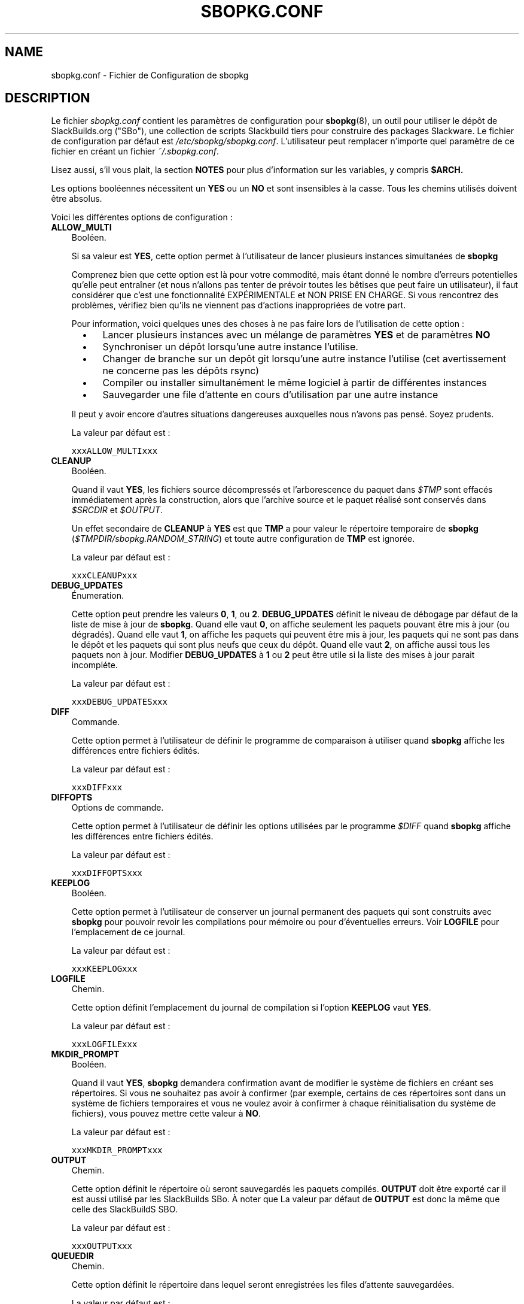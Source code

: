 .\"=====================================================================
.TH SBOPKG.CONF 5 "xxxDATExxx" sbopkg-0.37.0 ""
.\"=====================================================================
.SH NAME
sbopkg.conf \- Fichier de Configuration de sbopkg
.\"=====================================================================
.SH DESCRIPTION

Le fichier 
.I sbopkg.conf
contient les paramètres de configuration pour
.BR sbopkg (8),
un outil pour utiliser le dépôt de SlackBuilds.org ("SBo"), 
une collection de scripts Slackbuild tiers pour construire des 
packages Slackware.
Le fichier de configuration par défaut est   
.IR /etc/sbopkg/sbopkg.conf .
L'utilisateur peut remplacer n'importe quel paramètre de ce fichier 
en créant un fichier 
.IR ~/.sbopkg.conf .
.PP
Lisez aussi, s'il vous plait, la section 
.B NOTES
pour plus d'information sur les variables, y compris 
.BR $ARCH.
.PP
Les options booléennes nécessitent un
.B YES
ou un
.B NO
et sont insensibles à la casse.
Tous les chemins utilisés doivent être absolus.
.PP
Voici les différentes options de configuration\ :
.\"---------------------------------------------------------------------
.TP 3
.B ALLOW_MULTI
Booléen.
.IP
Si sa valeur est
.BR YES ,
cette option permet à l'utilisateur de lancer plusieurs instances 
simultanées de 
.B sbopkg
.IP
Comprenez bien que cette option est là pour votre commodité, mais étant 
donné le nombre d'erreurs potentielles qu'elle peut entraîner (et nous 
n'allons pas tenter de prévoir toutes les bêtises que peut 
faire un utilisateur), il faut considérer que c'est une fonctionnalité 
EXPÉRIMENTALE et NON PRISE EN CHARGE. 
Si vous rencontrez des problèmes, vérifiez bien qu'ils ne viennent pas 
d'actions inappropriées de votre part.

Pour information, voici quelques unes des choses à ne pas faire lors 
de l'utilisation de cette option\ : 
.RS 5
.TP 3
\(bu
Lancer plusieurs instances avec un mélange de paramètres
.B YES
et de paramètres
.B NO
.TP
\(bu
Synchroniser un dépôt lorsqu'une autre instance l'utilise.
.TP
\(bu
Changer de branche sur un depôt git lorsqu'une autre instance l'utilise 
(cet avertissement ne concerne pas les dépôts rsync)
.TP
\(bu
Compiler ou installer simultanément le même logiciel à partir de 
différentes instances
.TP
\(bu
Sauvegarder une file d'attente en cours d'utilisation 
par une autre instance
.RE
.IP
Il peut y avoir encore d'autres situations dangereuses auxquelles 
nous n'avons pas pensé. Soyez prudents.
.IP
La valeur par défaut est\ :
.IP
\fCxxxALLOW_MULTIxxx\fP
.\"---------------------------------------------------------------------
.TP
.B CLEANUP
Booléen.
.IP
Quand il vaut
.BR YES ,
les fichiers source décompressés et l'arborescence du paquet dans
.I $TMP
sont effacés immédiatement après la construction, alors que l'archive 
source et le paquet réalisé sont conservés dans 
.I $SRCDIR
et
.IR $OUTPUT .
.IP
Un effet secondaire de
.B CLEANUP
à
.B YES
est que
.B TMP
a pour valeur le répertoire temporaire de 
.BR sbopkg 
.RI ( $TMPDIR/sbopkg.RANDOM_STRING )
et toute autre configuration de 
.B TMP
est ignorée.
.IP
La valeur par défaut est\ : 
.IP
\fCxxxCLEANUPxxx\fP
.\"---------------------------------------------------------------------
.TP
.B DEBUG_UPDATES
Énumeration.
.IP
Cette option peut prendre les valeurs
.BR 0 ,
.BR 1 ,
ou
.BR 2 .
.B DEBUG_UPDATES
définit le niveau de débogage par défaut de la liste de mise à jour de 
.BR sbopkg .
Quand elle vaut
.BR 0 ,
on affiche seulement les paquets pouvant être mis à jour (ou dégradés).
Quand elle vaut
.BR 1 ,
on affiche les paquets qui peuvent être mis à jour, les paquets qui ne 
sont pas dans le dépôt et les paquets qui sont plus neufs que ceux du 
dépôt.
Quand elle vaut
.BR 2 ,
on affiche aussi tous les paquets non à jour.
Modifier
.B DEBUG_UPDATES
à
.B 1
ou
.B 2
peut être utile si la liste des mises à jour parait incompléte. 
.IP
La valeur par défaut est\ : 
.IP
\fCxxxDEBUG_UPDATESxxx\fP
.\"---------------------------------------------------------------------
.TP
.B DIFF
Commande.
.IP
Cette option permet à l'utilisateur de définir le programme de 
comparaison à utiliser quand 
.B sbopkg
affiche les différences entre fichiers édités.
.IP
La valeur par défaut est\ : 
.IP
\fCxxxDIFFxxx\fP
.\"---------------------------------------------------------------------
.TP
.B DIFFOPTS
Options de commande.
.IP
Cette option permet à l'utilisateur de définir les options utilisées 
par le programme 
.I $DIFF
quand 
.B sbopkg
affiche les différences entre fichiers édités.
.IP
La valeur par défaut est\ : 
.IP
\fCxxxDIFFOPTSxxx\fP
.\"---------------------------------------------------------------------
.TP
.B KEEPLOG
Booléen.
.IP
Cette option permet à l'utilisateur de conserver un journal permanent 
des paquets qui sont construits avec 
.B sbopkg
pour pouvoir revoir les compilations pour mémoire ou pour d'éventuelles
erreurs.
Voir
.B LOGFILE
pour l'emplacement de ce journal.
.IP
La valeur par défaut est\ : 
.IP
\fCxxxKEEPLOGxxx\fP
.\"---------------------------------------------------------------------
.TP
.B LOGFILE
Chemin.
.IP
Cette option définit l'emplacement du journal de compilation si l'option
.B KEEPLOG
vaut
.BR YES .
.IP
La valeur par défaut est\ : 
.IP
\fCxxxLOGFILExxx\fP
.\"---------------------------------------------------------------------
.TP
.B MKDIR_PROMPT
Booléen.
.IP
Quand il vaut
.BR YES ,
.B sbopkg
demandera confirmation avant de modifier le système de fichiers en 
créant ses répertoires.
Si vous ne souhaitez pas avoir à confirmer (par exemple, certains de 
ces répertoires sont dans un système de fichiers temporaires et vous 
ne voulez avoir à confirmer à chaque réinitialisation du système de 
fichiers), vous pouvez mettre cette valeur à 
.BR NO .
.IP
La valeur par défaut est\ : 
.IP
\fCxxxMKDIR_PROMPTxxx\fP
.\"---------------------------------------------------------------------
.TP
.B OUTPUT
Chemin.
.IP
Cette option définit le répertoire où seront sauvegardés les paquets 
compilés.
.B OUTPUT
doit être exporté car il est aussi utilisé par les SlackBuilds SBo. 
À noter que La valeur par défaut de 
.B OUTPUT
est donc la même que celle des SlackBuildS SBO.
.IP
La valeur par défaut est\ : 
.IP
\fCxxxOUTPUTxxx\fP
.\"---------------------------------------------------------------------
.TP
.B QUEUEDIR
Chemin.
.IP
Cette option définit le répertoire dans lequel seront enregistrées les 
files d'attente sauvegardées.
.IP
La valeur par défaut est\ : 
.IP
\fCxxxQUEUEDIRxxx\fP
.\"---------------------------------------------------------------------
.TP
.B REPO_BRANCH
Énumeration.
.IP
Cette option permet à l'utilisateur de définir la branche active 
par défaut. Les valeurs actuellement possibles sont indiquées dans le 
fichier
.I repos.d/*
et peuvent aussi être affichées en tapant
.RS
.IP
.nf
\fC# sbopkg -V ?\fP
.fi
.RE
.IP
La valeur par défaut est\ : 
.IP
\fCxxxREPO_BRANCHxxx\fP
.\"---------------------------------------------------------------------
.TP
.B REPO_NAME
Énumeration.
.IP
Cette option permet à l'utilisateur de choisir le dépôt à utiliser. 
Voir
.B REPO_BRANCH
pour savoir comment obtenir une liste des valeurs admises.
Le choix "local" correspond à un dépôt géré par l'utilisateur et 
dont la structure doit être identique à celle de SBo, c'est à dire avec 
une hiérarchie
.I category/package/files

Note\ : toutes les variables 
.B REPO_*
sont concernées par les fichiers de dépôt gérés dans le répertoire 
.I /etc/sbopkg/repos.d.
Lire le fichier
.I README-repos
dans le répertoire de documentation de
.B sbopkg
.IP
La valeur par défaut est\ : 
.IP
\fCxxxREPO_NAMExxx\fP
.\"---------------------------------------------------------------------
.TP
.B REPO_ROOT
Chemin.
.IP
Cette option permet à l'utilisateur de définir l'emplacement des 
miroirs locaux des dépôts externes. 
Actuellement la taille d'une copie locale du dépôt SBo est d'environ xxxSIZExxx.
.IP
La valeur par défaut est\ : 
.IP
\fCxxxREPO_ROOTxxx\fP
.\"---------------------------------------------------------------------
.TP
.B RSYNCFLAGS
Options de commande.
.IP
.B Rsync
est utilisé par 
.B sbopkg
pour dupliquer le dépôt de SlackBuilds.org.
Cette option permet à l'utilisateur d'ajuster les indicateurs (options) 
de 
.B rsync
utilisés par
.BR sbopkg .
Les utilisateurs sont mis en garde contre toute modification des 
valeurs par défaut de ces indicateurs, de nouvelles valeurs pouvant 
fonctionner ou non.
Note\ : la commande 
.B rsync
de
.B sbopkg
utilise déjà les indicateurs 
.BR \-\-archive ,
.BR \-\-delete ,
.BR \-\-no-owner ,
et
.B \-\-exclude
il n'est donc pas nécessaire de les ajouter dans les options de 
.B RSYNCFLAGS
Modifier ces options par défaut n'est pas conseillé.
Cependant,
.B \-\-timeout
est une option utile à tester en cas d'erreur de synchronisation.
.IP
La valeur par défaut est\ : 
.IP
\fCxxxRSYNCFLAGSxxx\fP
.\"---------------------------------------------------------------------
.TP
.B SRCDIR
Chemin.
.IP
Cette option indique l'emplacement du répertoire cache qui  
contiendra la sauvegarde des sources téléchargés.
.IP
La valeur par défaut est\ : 
.IP
\fCxxxSRCDIRxxx\fP
.\"---------------------------------------------------------------------
.TP
.B TMP
Chemin.
.IP
Cette option définit le répertoire dans lequel seront sauvegardés les 
paquets construits.
.B TMP
doit être exporté car il est aussi utilisé par les SlackBuilds SBo.
À noter que la valeur par défaut de 
.B TMP
est donc identique à celle des SlackBuildS SBo.
.IP
À noter aussi que si la variable
.B CLEANUP
vaut
.BR YES ,
toute personnalisation de 
.B TMP
est ignorée
.IP
La valeur par défaut est\ : 
.IP
\fCxxxTMPxxx\fP
.\"---------------------------------------------------------------------
.TP
.B TMPDIR
Path.
.IP
Cette option indique le répertoire dans lequel certains fichiers 
de travail spécifiques à 
.B sbopkg
seront sauvegardés temporairement. À noter que cette variable est 
actuellement utilisée par 
.BR mktemp (1),
et que le répertoire actuel est codé en dur, en interne, par 
.I sbopkg.XXXXXX
où 'XXXXXX' est une chaîne aléatoire.
Cette variable détermine le répertoire conteneur utilisé.
Si /tmp n'est pas le répertoire conteneur approprié, la valeur de 
TMPDIR peut être modifiée dans la ligne de commande en appelant
.B sbopkg
ou dans le fichier
.IR sbopkg.conf .
.IP
La valeur par défaut est\ : 
.IP
\fCxxxTMPDIRxxx\fP
.\"---------------------------------------------------------------------
.TP
.B WGETFLAGS
Options de commande.
.IP
.B Wget
est utilisé par
.B sbopkg
pour télécharger les sources des paquets à compiler.
Cette option permet à l'utilisateur d'ajuster les indicateurs 
(options) de 
.B wget
utilisés par 
.BR sbopkg .
Les utilisateurs sont mis en garde contre toute modification des 
valeurs par défaut de ces indicateurs, de nouvelles valeurs pouvant 
fonctionner ou non.
Cependant,
.B \-\-timeout
est une option utile à tester en cas d'erreur de téléchargement.
.IP
La valeur par défaut est\ : 
.IP
\fCxxxWGETFLAGSxxx\fP
.\"=====================================================================
.SH NOTES
.\"---------------------------------------------------------------------
.SS Overriding Environmental Variables
Il est possible de définir ou de redéfinir des variables d'environnement 
et de les exporter vers les scripts SlackBuilds lorsqu'il sont 
construits avec 
.BR sbopkg .
Ceci est déjà demontré dans l'exemple suivant (et d'autres 
semblables) dans le fichier 
.I sbopkg.conf .
.RS
.PP
.nf
\fCexport TMP=${TMP:-/tmp/SBo}\fP
.fi
.RE
.PP
Ceci définit la valeur de 
.B TMP
à
.I /tmp/SBo
for building SBo packages within
pour la construction des paquets SBo dans 
.B sbopkg
(c'est déjà la valeur par défaut dans les SlackBuilds SBo). 
Puisque cette variable est exportée, elle peut être modifiée à la fois 
pour 
.B sbopkg
et pour la construction des paquets dans 
.BR sbopkg .
Par exemple, modifier cette ligne pour\ :
.RS
.PP
.nf
\fCexport TMP=${TMP:-/home/sbo/tmp}\fP
.fi
.RE
.PP
définit
.B TMP
comme
.I /home/sbo/tmp
pour la construction des paquets SBo, mais permet cependant de 
l'outrepasser au démarrage en lançant 
.B sbopkg
ainsi 
.RS
.PP
.nf
\fC# export TMP=foo; sbopkg\fP
.fi
.RE
.PP
.B OUTPUT
peut aussi être modifié pour sauvegarder les paquets compilés dans un 
autre emplacement que celui par défaut,
.IR /tmp .
.PP
On peut également exporter dans
.I sbopkg.conf
des variables qui ne sont aucunement utilisées par 
.B sbopkg .
.\"---------------------------------------------------------------------
.SS À propos de la variable ARCH
Vous pouvez vous demander pourquoi 
.B ARCH
n'est pas configuré dans le fichier par défaut
.I sbopkg.conf .
La raison est qu'il n'a pas à y être.
Si
.B ARCH
n'est pas défini,
.B sbopkg
fait certaines vérifications (utilisant la sortie de
.BR "uname \-m" )
pour déterminer l'architecture du système. 
Si cette architecture est x86, x86_64 ou arm*, alors
.B sbopkg
définit automatiquement 
.B ARCH
à i486, x86_64, ou arm, respectivement.
Si
.B ARCH
est défini,
.B sbopkg
récupère cette définition.
Ce qui signifie que l'utilisateur peut, par exemple, ajouter
.B export ARCH=i686
dans son
.I .bashrc
ou dans un fichier similaire, il peut aussi exécuter, dans un terminal 
root, quelque chose comme
.RS
.PP
.nf
\fC# export ARCH=i686; sbopkg\fP
.fi
.RE
.PP
L'utilisateur peut aussi l'ajouter manuellement dans son fichier 
.I sbopkg.conf
s'il le souhaite.
En conclusion, si
.B ARCH
n'est pas défini par l'utilisateur et si 
.B sbopkg
ne détecte pas l'une des architectures citées précédemment, alors
.B ARCH
prendra par défaut la valeur définie dans les SlackBuilds.
À noter que le SlackBuild peut, dans certains cas, écarter ou 
outrepasser des paramètres précédents de 
.B ARCH
si c'est nécessaire pour la compilation.
.\"=====================================================================
.SH FILES
.TP 3
.I /etc/sbopkg/sbopkg.conf
Fichier qui contient les options de configuration.
.TP
.I ~/.sbopkg.conf
Fichier pour remplacer les options de la configuration système.
.TP
.I /etc/sbopkg/renames.d/*.renames
Fichiers contenant la liste des logiciels du dépôt SBo qui ont été 
renommés.
Voir le fichier
.I README-renames
dans le répertoire de documentation de 
.B sbopkg
pour plus d'information.
.TP
.I /etc/sbopkg/repos.d/*.repo
Fichiers pour les différents types de dépôts de 
.B sbopkg .
Voir le fichier
.I README-repos
dans le répertoire de documentation de 
.B sbopkg
pour plus d'information.
.\"=====================================================================
.SH AUTHORS
Willy Sudiarto Raharjo
<willysr@sbopkg.org>

Chess Griffin
<chess@chessgriffin.com>
.PP
Mauro Giachero
<mauro.giachero@gmail.com>
.PP
slakmagik
<slakmagik@gmail.com>
.\"=====================================================================
.\" Make the release process handle a DOCDIR here? But the files from
.\" the official tarball go here.
.SH VOIR AUSSI
.BR diff (1),
.BR mktemp (1),
.BR rsync (1),
.BR sbopkg (8),
.BR uname (1),
.BR wget (1),
.IR /usr/doc/sbopkg-0.37.0/*
.\"=====================================================================
.SH TRADUCTION
Ce document est une traduction réalisée par M.C Collilieux 
<mccnews@free.fr> le 18\ mars\ 2011.
N'hésitez pas à signaler au traducteur, toute erreur dans cette 
page de manuel.
La version anglaise la plus à jour de ce document est toujours 
consultable via la commande\ : «\ \fBLANG=en\ man\ 5\ sbopkg.conf\fR\ ».
